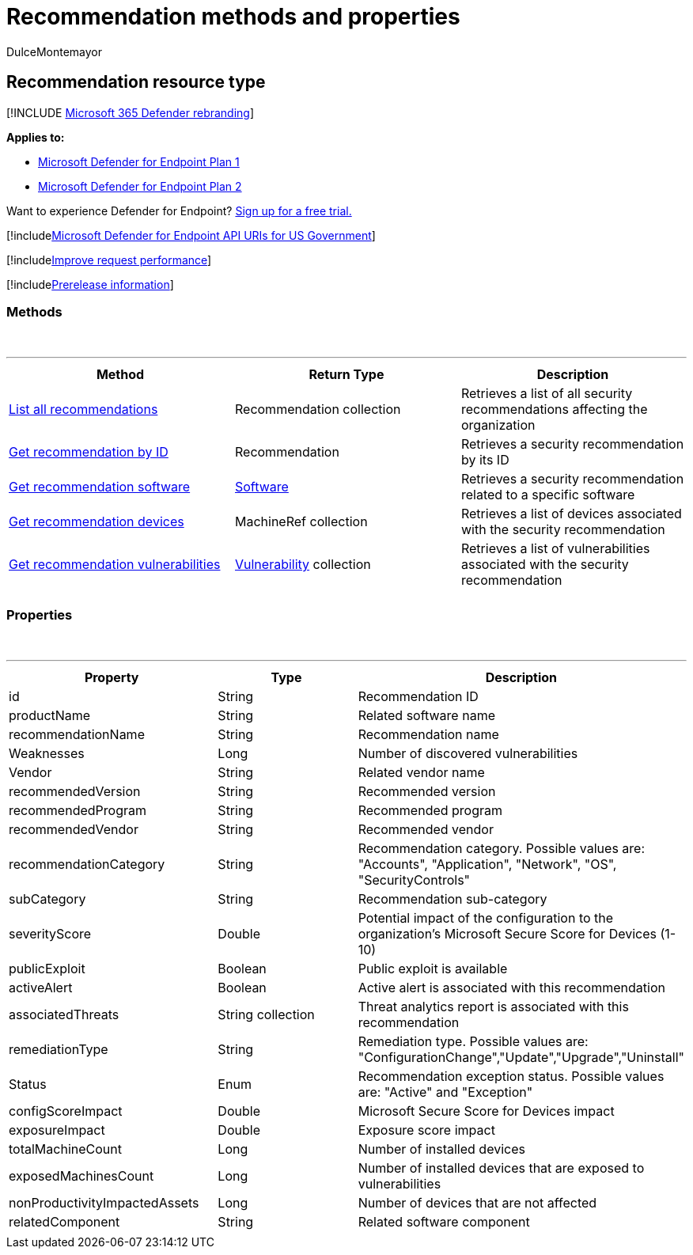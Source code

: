 = Recommendation methods and properties
:audience: ITPro
:author: DulceMontemayor
:description: Retrieves the top recent alerts.
:keywords: apis, graph api, supported apis, get, alerts, recent
:manager: dansimp
:ms.author: dolmont
:ms.collection: M365-security-compliance
:ms.custom: api
:ms.localizationpriority: medium
:ms.mktglfcycl: deploy
:ms.pagetype: security
:ms.service: microsoft-365-security
:ms.sitesec: library
:ms.subservice: mde
:ms.topic: article
:search.appverid: met150

== Recommendation resource type

[!INCLUDE xref:../../includes/microsoft-defender.adoc[Microsoft 365 Defender rebranding]]

*Applies to:*

* https://go.microsoft.com/fwlink/p/?linkid=2154037[Microsoft Defender for Endpoint Plan 1]
* https://go.microsoft.com/fwlink/p/?linkid=2154037[Microsoft Defender for Endpoint Plan 2]

Want to experience Defender for Endpoint?
https://signup.microsoft.com/create-account/signup?products=7f379fee-c4f9-4278-b0a1-e4c8c2fcdf7e&ru=https://aka.ms/MDEp2OpenTrial?ocid=docs-wdatp-exposedapis-abovefoldlink[Sign up for a free trial.]

[!includexref:../../includes/microsoft-defender-api-usgov.adoc[Microsoft Defender for Endpoint API URIs for US Government]]

[!includexref:../../includes/improve-request-performance.adoc[Improve request performance]]

[!includexref:../../includes/prerelease.adoc[Prerelease information]]

=== Methods

{blank} +

'''

|===
| Method | Return Type | Description

| xref:get-all-recommendations.adoc[List all recommendations]
| Recommendation collection
| Retrieves a list of all security recommendations affecting the organization

| xref:get-recommendation-by-id.adoc[Get recommendation by ID]
| Recommendation
| Retrieves a security recommendation by its ID

| xref:list-recommendation-software.adoc[Get recommendation software]
| xref:software.adoc[Software]
| Retrieves a security recommendation related to a specific software

| xref:get-recommendation-machines.adoc[Get recommendation devices]
| MachineRef collection
| Retrieves a list of devices associated with the security recommendation

| xref:get-recommendation-vulnerabilities.adoc[Get recommendation vulnerabilities]
| xref:vulnerability.adoc[Vulnerability] collection
| Retrieves a list of vulnerabilities associated with the security recommendation

|
|
|
|===

=== Properties

{blank} +

'''

|===
| Property | Type | Description

| id
| String
| Recommendation ID

| productName
| String
| Related software name

| recommendationName
| String
| Recommendation name

| Weaknesses
| Long
| Number of discovered vulnerabilities

| Vendor
| String
| Related vendor name

| recommendedVersion
| String
| Recommended version

| recommendedProgram
| String
| Recommended program

| recommendedVendor
| String
| Recommended vendor

| recommendationCategory
| String
| Recommendation category.
Possible values are: "Accounts", "Application", "Network", "OS", "SecurityControls"

| subCategory
| String
| Recommendation sub-category

| severityScore
| Double
| Potential impact of the configuration to the organization's Microsoft Secure Score for Devices (1-10)

| publicExploit
| Boolean
| Public exploit is available

| activeAlert
| Boolean
| Active alert is associated with this recommendation

| associatedThreats
| String collection
| Threat analytics report is associated with this recommendation

| remediationType
| String
| Remediation type.
Possible values are: "ConfigurationChange","Update","Upgrade","Uninstall"

| Status
| Enum
| Recommendation exception status.
Possible values are: "Active" and "Exception"

| configScoreImpact
| Double
| Microsoft Secure Score for Devices impact

| exposureImpact
| Double
| Exposure score impact

| totalMachineCount
| Long
| Number of installed devices

| exposedMachinesCount
| Long
| Number of installed devices that are exposed to vulnerabilities

| nonProductivityImpactedAssets
| Long
| Number of devices that are not affected

| relatedComponent
| String
| Related software component

|
|
|
|===
